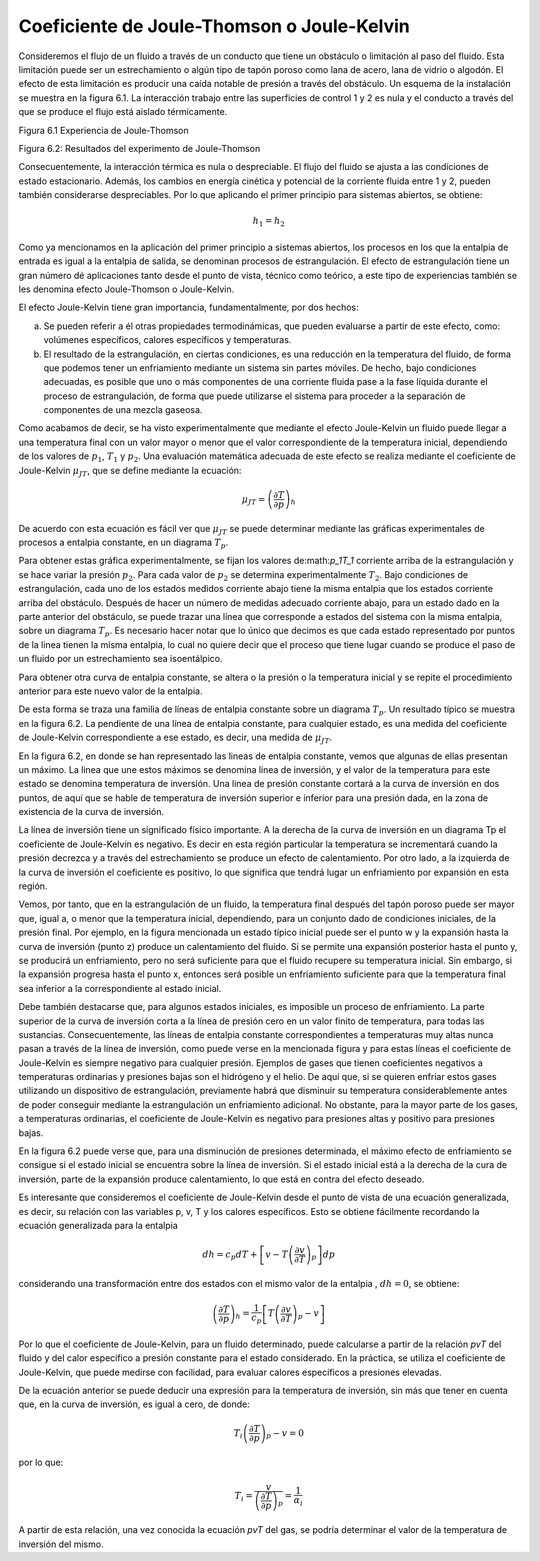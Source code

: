 Coeficiente de Joule-Thomson o Joule-Kelvin
-------------------------------------------

Consideremos el flujo de un fluido a través de un conducto que tiene un obstáculo o limitación al paso del fluido. Esta limitación puede ser un estrechamiento o algún tipo de tapón poroso como lana de acero, lana de vidrio o algodón. El efecto de esta limitación es producir una caída notable de presión a través del obstáculo. Un esquema de la instalación se muestra en la figura 6.1. La interacción trabajo entre las superficies de control 1 y 2 es nula y el conducto a través del que se produce el flujo está aislado térmicamente.



Figura 6.1 Experiencia de Joule-Thomson

Figura 6.2: Resultados del experimento de Joule-Thomson

Consecuentemente, la interacción térmica es nula o despreciable. El flujo del fluido se
ajusta a las condiciones de estado estacionario. Además, los cambios en energía cinética y potencial de la corriente fluida entre 1 y 2, pueden también considerarse despreciables. Por lo que aplicando el primer principio para sistemas abiertos, se obtiene:

.. math::

   h_1 = h_2

Como ya mencionamos en la aplicación del primer principio a sistemas abiertos, los procesos en los que la entalpia de entrada es igual a la entalpia de salida, se denominan procesos de estrangulación. El efecto de estrangulación tiene un gran número dé aplicaciones tanto desde el punto de vista, técnico como teórico, a este tipo de experiencias también se les denomina efecto Joule-Thomson o Joule-Kelvin.

El efecto Joule-Kelvin tiene gran importancia, fundamentalmente, por dos hechos:

a)	Se pueden referir a él otras propiedades termodinámicas, que pueden evaluarse a partir de este efecto, como: volúmenes específicos, calores específicos y temperaturas.

b)	El resultado de la estrangulación, en ciertas condiciones, es una reducción en la temperatura del fluido, de forma que podemos tener un enfriamiento mediante un sistema sin partes móviles. De hecho, bajo condiciones adecuadas, es posible que uno o más componentes de una corriente fluida pase a la fase líquida durante el proceso de estrangulación, de forma que puede utilizarse el sistema para proceder a la separación de componentes de una mezcla gaseosa.

Como acabamos de decir, se ha visto experimentalmente que mediante el efecto Joule-Kelvin un fluido puede llegar a una temperatura final con un valor mayor o menor que el valor correspondiente de la temperatura inicial, dependiendo de los valores de :math:`p_1`, :math:`T_1` y :math:`p_2`. Una evaluación matemática adecuada de este efecto se realiza mediante el coeficiente de Joule-Kelvin :math:`\mu_{JT}`, que se define mediante la ecuación:

.. math::

   \mu_{JT} = \left( \frac{\partial T}{\partial p}\right)_h


De acuerdo con esta ecuación es fácil ver que :math:`\mu_{JT}` se puede determinar mediante las gráficas experimentales de procesos a entalpia constante, en un diagrama :math:`T_p`.

Para obtener estas gráfica experimentalmente, se fijan los valores de:math:`p_1T_1` corriente arriba de la estrangulación y se hace variar la presión :math:`p_2`. Para cada valor de :math:`p_2` se determina experimentalmente :math:`T_2`. Bajo condiciones de estrangulación, cada uno de los estados medidos corriente abajo tiene la misma entalpia que los estados corriente arriba del obstáculo. Después de hacer un número de medidas adecuado corriente abajo, para un estado dado en la parte anterior del obstáculo, se puede trazar una línea que corresponde a estados del sistema con la misma entalpia, sobre un diagrama :math:`T_p`. Es necesario hacer notar que lo único que decimos es que cada estado representado por puntos de la linea tienen la misma entalpia, lo cual no quiere decir que el proceso que tiene lugar cuando se produce el paso de un fluido por un estrechamiento sea isoentálpico.

Para obtener otra curva de entalpia constante, se altera o la presión o la temperatura inicial y se repite el procedimiento anterior para este nuevo valor de la entalpia.

De esta forma se traza una familia de líneas de entalpia constante sobre un diagrama :math:`T_p`. Un resultado típico se muestra en la figura 6.2. La pendiente de una línea de entalpia constante, para cualquier estado, es una medida del coeficiente de Joule-Kelvin correspondiente a ese estado, es decir, una medida de :math:`\mu_{JT}`.

En la figura 6.2, en donde se han representado las lineas de entalpia constante, vemos que algunas de ellas presentan un máximo. La linea que une estos máximos se denomina linea de inversión, y el valor de la temperatura para este estado se denomina temperatura de inversión. Una linea de presión constante cortará a la curva de inversión en dos puntos, de aquí que se hable de temperatura de inversión superior e inferior para una presión dada, en la zona de existencia de la curva de inversión.

La línea de inversión tiene un significado físico importante. A la derecha de la curva de inversión en un diagrama Tp el coeficiente de Joule-Kelvin es negativo. Es decir en esta región particular la temperatura se incrementará cuando la presión decrezca y a través del estrechamiento se produce un efecto de calentamiento. Por otro lado, a la izquierda de la curva de inversión el coeficiente es positivo, lo que significa que tendrá lugar un enfriamiento por expansión en esta región.

Vemos, por tanto, que en la estrangulación de un fluido, la temperatura final después del tapón poroso puede ser mayor que, igual a, o menor que la temperatura inicial, dependiendo, para un conjunto dado de condiciones iniciales, de la presión final. Por ejemplo, en la figura mencionada un estado típico inicial puede ser el punto w y la expansión hasta la curva de inversión (punto z) produce un calentamiento del fluido. Si se permite una expansión posterior hasta el punto y, se producirá un enfriamiento, pero no será suficiente para que el fluido recupere su temperatura inicial. Sin embargo, si la expansión progresa hasta el punto x, entonces será posible un enfriamiento suficiente para que la temperatura final sea inferior a la correspondiente al estado inicial.

Debe también destacarse que, para algunos estados iniciales, es imposible un proceso de enfriamiento. La parte superior de la curva de inversión corta a la línea de presión cero en un valor finito de temperatura, para todas las sustancias. Consecuentemente, las líneas de entalpia constante correspondientes a temperaturas muy altas nunca pasan a través de la línea de inversión, como puede verse en la mencionada figura y para estas líneas el coeficiente de Joule-Kelvin es siempre negativo para cualquier presión. Ejemplos de gases que tienen coeficientes negativos a temperaturas ordinarias y presiones bajas son el hidrógeno y el helio. De aquí que, si se quieren enfriar estos gases utilizando un dispositivo de estrangulación, previamente habrá que disminuir su temperatura considerablemente antes de poder conseguir mediante la estrangulación un enfriamiento adicional. No obstante, para la mayor parte de los gases, a temperaturas ordinarias, el coeficiente de Joule-Kelvin es negativo para presiones altas y positivo para presiones bajas.

En la figura 6.2 puede verse que, para una disminución de presiones determinada, el máximo efecto de enfriamiento se consigue si el estado inicial se encuentra sobre la línea de inversión. Si el estado inicial está a la derecha de la cura de inversión, parte de la expansión produce calentamiento, lo que está en contra del efecto deseado.

Es interesante que consideremos el coeficiente de Joule-Kelvin desde el punto de vista de una ecuación generalizada, es decir, su relación con las variables p, v, T y los calores específicos. Esto se obtiene fácilmente recordando la ecuación generalizada para la entalpia

.. math::

   dh = c_p dT + \left[ v - T \left( \frac{\partial v}{\partial T}\right)_p \right] dp

considerando una transformación entre dos estados con el mismo valor de la entalpia , :math:`dh = 0`, se obtiene:

.. math::

   \left( \frac{\partial T}{\partial p} \right)_h = \frac{1}{c_p} \left[ T \left( \frac{\partial v}{\partial T}\right)_p - v\right]


Por lo que el coeficiente de Joule-Kelvin, para un fluido determinado, puede calcularse a partir de la relación *pvT* del fluido y del calor específico a presión constante para el estado considerado. En la práctica, se utiliza el coeficiente de Joule-Kelvin, que puede medirse con facilidad, para evaluar calores específicos a presiones elevadas.

De la ecuación anterior se puede deducir una expresión para la temperatura de inversión, sin más que tener en cuenta que, en la curva de inversión, es igual a cero, de donde:

.. math::

   T_i \left( \frac{\partial T}{\partial p} \right)_p -v = 0

por lo que:


.. math::

   T_i = \frac{v}{\left( \frac{\partial T}{\partial p} \right)_p} = \frac{1}{\alpha_i}


A partir de esta relación, una vez conocida la ecuación *pvT* del gas, se podría determinar el valor de la temperatura de inversión del mismo.
